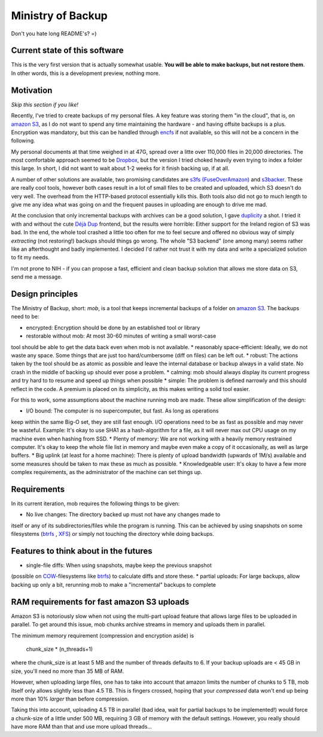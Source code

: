 Ministry of Backup
==================
Don't you hate long README's? =)

Current state of this software
------------------------------
This is the very first version that is actually somewhat usable. **You will be
able to make backups, but not restore them**. In other words, this is a
development preview, nothing more.

Motivation
----------
*Skip this section if you like!*

Recently, I've tried to create backups of my personal files. A key feature was
storing them "in the cloud", that is, on `amazon S3`_, as I do not want to spend
any time maintaining the hardware - and having offsite backups is a plus.
Encryption was mandatory, but this can be handled through `encfs
<http://www.arg0.net/encfs>`_ if not
available, so this will not be a concern in the following.

My personal documents at that time weighed in at 47G, spread over a litte over
110,000 files in 20,000 directories. The most comfortable approach seemed to be
`Dropbox <http://dropbox.com>`_, but the version I tried choked heavily even
trying to index a folder this large. In short, I did not want to wait about 1-2
weeks for it finish backing up, if at all.

A number of other solutions are available, two promising candidates are `s3fs
(FuseOverAmazon) <http://code.google.com/p/s3fs/wiki/FuseOverAmazon>`_ and
`s3backer <https://code.google.com/p/s3backer/>`_. These are really cool tools,
however both cases result in a lot of small files to be created and uploaded,
which S3 doesn't do very well. The overhead from the HTTP-based protocol
essentially kills this. Both tools also did not go to much length to give me
any idea what was going on and the frequent pauses in uploading are enough to
drive me mad.

At the conclusion that only incremental backups with archives can be a good
solution, I gave `duplicity <http://duplicity.nongnu.org/>`_ a shot. I tried
it with and without the cute `Déjà Dup <http://live.gnome.org/DejaDup>`_
frontend, but the results were horrible: Either support for the Ireland region
of S3 was bad. In the end, the whole tool crashed a little too often for me to
feel secure and offered no obvious way of simply *extracting* (not restoring!)
backups should things go wrong. The whole "S3 backend" (one among many) seems
rather like an afterthought and badly implemented. I decided I'd rather not
trust it with my data and write a specialized solution to fit my needs.

I'm not prone to NIH - if you can propose a fast, efficient and clean backup
solution that allows me store data on S3, send me a message.

Design principles
-----------------
The Ministry of Backup, short: *mob*, is a tool that keeps incremental backups
of a folder on `amazon S3`_. The backups need to be:

* encrypted: Encryption should be done by an established tool or library
* restorable without mob: At most 30-60 minutes of writing a small worst-case
tool should be able to get the data back even when mob is not available.
* reasonably space-efficient: Ideally, we do not waste any space. Some things
that are just too hard/cumbersome (diff on files) can be left out.
* robust: The actions taken by the tool should be as atomic as possible and
leave the internal database or backup always in a valid state. No crash in the
middle of backing up should ever pose a problem.
* calming: mob should always display its current progress and try hard to to
resume and speed up things when possible
* simple: The problem is defined narrowly and this should reflect in the code.
A premium is placed on its simplicity, as this makes writing a solid tool
easier.

For this to work, some assumptions about the machine running mob are made.
These allow simplification of the design:

* I/O bound: The computer is no supercomputer, but fast. As long as operations
keep within the same Big-O set, they are still fast enough. I/O operations need
to be as fast as possible and may never be wasteful. Example: It's okay to use
SHA1 as a hash-algorithm for a file, as it will never max out CPU usage on my
machine even when hashing from SSD.
* Plenty of memory: We are not working with a heavily memory restrained
computer. It's okay to keep the whole file list in memory and maybe even make a
copy of it occasionally, as well as large buffers.
* Big uplink (at least for a home machine): There is plenty of upload bandwidth
(upwards of 1M/s) available and some measures should be taken to max these as
much as possible.
* Knowledgeable user: It's okay to have a few more complex requirements, as the
administrator of the machine can set things up.

Requirements
------------
In its current iteration, mob requires the following things to be given:

* No live changes: The directory backed up must not have any changes made to
itself or any of its subdirectories/files while the program is running. This
can be achieved by using snapshots on some filesystems (`btrfs`_
, `XFS
<http://en.wikipedia.org/wiki/XFS>`_) or simply not touching the directory
while doing  backups.

Features to think about in the futures
--------------------------------------
* single-file diffs: When using snapshots, maybe keep the previous snapshot
(possible on `COW <http://en.wikipedia.org/wiki/Copy-on-write>`_-filesystems
like `btrfs`_) to calculate diffs and store these.
* partial uploads: For large backups, allow backing up only a bit, rerunning
mob to make a "incremental" backups to complete

RAM requirements for fast amazon S3 uploads
-------------------------------------------
Amazon S3 is notoriously slow when not using the multi-part upload feature that
allows large files to be uploaded in parallel. To get around this issue, mob
chunks archive streams in memory and uploads them in parallel.

The minimum memory requirement (compression and encryption aside) is

    chunk_size * (n_threads+1)

where the chunk_size is at least 5 MB and the number of threads defaults to 6.
If your backup uploads are < 45 GB in size, you'll need no more than 35 MB of
RAM.

However, when uploading large files, one has to take into account that amazon
limits the number of chunks to 5 TB, mob itself only allows slightly less than
4.5 TB. This is fingers crossed, hoping that your *compressed* data won't end
up being more than 10% *larger* than before compression.

Taking this into account, uploading 4.5 TB in parallel (bad idea, wait for
partial backups to be implemented!) would force a chunk-size of a little under
500 MB, requiring 3 GB of memory with the default settings. However, you really
should have more RAM than that and use more upload threads...

.. _amazon S3: http://aws.amazon.com/s3/

.. _btrfs: http://en.wikipedia.org/wiki/Btrfs
